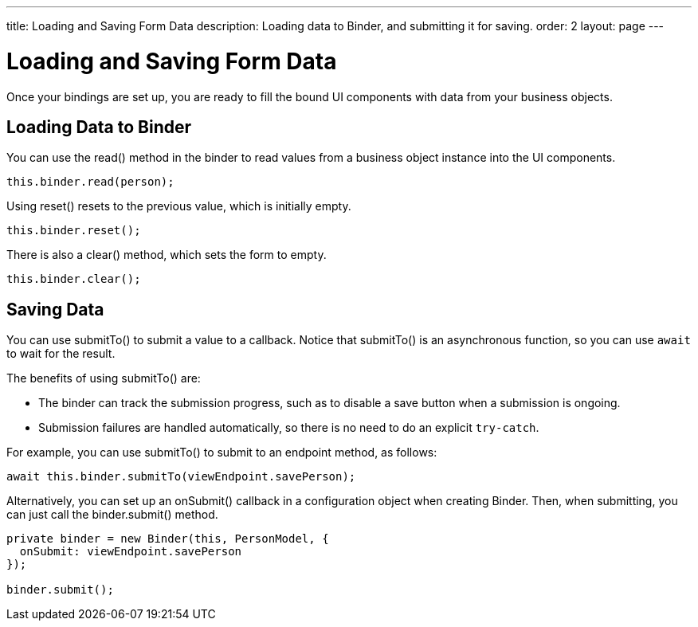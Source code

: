 ---
title: Loading and Saving Form Data
description: Loading data to Binder, and submitting it for saving.
order: 2
layout: page
---

= Loading and Saving Form Data

Once your bindings are set up, you are ready to fill the bound UI components with data from your business objects.

== Loading Data to Binder

You can use the [methodname]#read()# method in the binder to read values from a business object instance into the UI components.

[source,typescript]
----

this.binder.read(person);
----

Using [methodname]#reset()# resets to the previous value, which is initially empty.

[source,typescript]
----
this.binder.reset();
----

There is also a [methodname]#clear()# method, which sets the form to empty.
[source,typescript]
----
this.binder.clear();
----

== Saving Data

You can use [methodname]#submitTo()# to submit a value to a callback.
Notice that [methodname]#submitTo()# is an asynchronous function, so you can use `await` to wait for the result.

The benefits of using [methodname]#submitTo()# are:

* The binder can track the submission progress, such as to disable a save button when a submission is ongoing.

* Submission failures are handled automatically, so there is no need to do an explicit `try-catch`.

For example, you can use [methodname]#submitTo()# to submit to an endpoint method, as follows:

[source,typescript]
----
await this.binder.submitTo(viewEndpoint.savePerson);
----

Alternatively, you can set up an [methodname]#onSubmit()# callback in a configuration object when creating [classname]#Binder#.
Then, when submitting, you can just call the [methodname]#binder.submit()# method.
[source,typescript]
----
private binder = new Binder(this, PersonModel, {
  onSubmit: viewEndpoint.savePerson
});

binder.submit();
----
